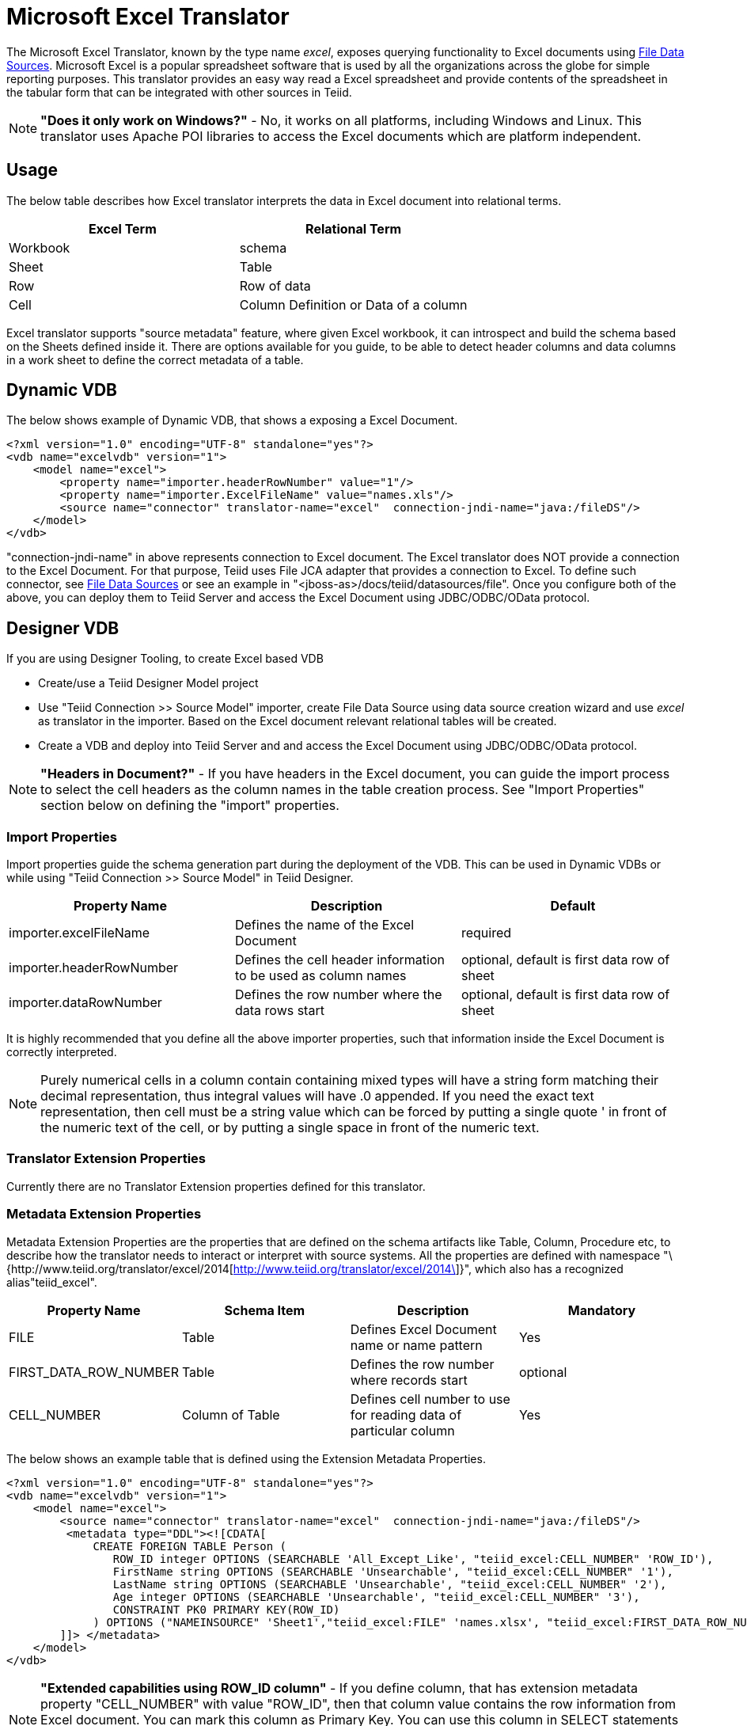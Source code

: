 
= Microsoft Excel Translator

The Microsoft Excel Translator, known by the type name _excel_, exposes querying functionality to Excel documents using https://docs.jboss.org/author/display/TEIID/File+Data+Sources[File Data Sources]. Microsoft Excel is a popular spreadsheet software that is used by all the organizations across the globe for simple reporting purposes. This translator provides an easy way read a Excel spreadsheet and provide contents of the spreadsheet in the tabular form that can be integrated with other sources in Teiid.

NOTE: *"Does it only work on Windows?"* -  No, it works on all platforms, including Windows and Linux. This translator uses Apache POI libraries to access the Excel documents which are platform independent.

== Usage

The below table describes how Excel translator interprets the data in Excel document into relational terms.

|===
|Excel Term |Relational Term

|Workbook
|schema

|Sheet
|Table

|Row
|Row of data

|Cell
|Column Definition or Data of a column
|===

Excel translator supports "source metadata" feature, where given Excel workbook, it can introspect and build the schema based on the Sheets defined inside it. There are options available for you guide, to be able to detect header columns and data columns in a work sheet to define the correct metadata of a table.

== Dynamic VDB

The below shows example of Dynamic VDB, that shows a exposing a Excel Document.

[source,xml]
----
<?xml version="1.0" encoding="UTF-8" standalone="yes"?>
<vdb name="excelvdb" version="1">
    <model name="excel">
        <property name="importer.headerRowNumber" value="1"/>
        <property name="importer.ExcelFileName" value="names.xls"/>
        <source name="connector" translator-name="excel"  connection-jndi-name="java:/fileDS"/>
    </model>
</vdb>
----

"connection-jndi-name" in above represents connection to Excel document. The Excel translator does NOT provide a connection to the Excel Document. For that purpose, Teiid uses File JCA adapter that provides a connection to Excel. To define such connector, see https://docs.jboss.org/author/display/TEIID/File+Data+Sources[File Data Sources] or see an example in "<jboss-as>/docs/teiid/datasources/file". Once you configure both of the above, you can deploy them to Teiid Server and access the Excel Document using JDBC/ODBC/OData protocol.

== Designer VDB

If you are using Designer Tooling, to create Excel based VDB

* Create/use a Teiid Designer Model project
* Use "Teiid Connection >> Source Model" importer, create File Data Source using data source creation wizard and use _excel_ as translator in the importer. Based on the Excel document relevant relational tables will be created.
* Create a VDB and deploy into Teiid Server and and access the Excel Document using JDBC/ODBC/OData protocol.

NOTE: *"Headers in Document?"* - If you have headers in the Excel document, you can guide the import process to select the cell headers as the column names in the table creation process. See "Import Properties" section below on defining the "import" properties.

=== Import Properties

Import properties guide the schema generation part during the deployment of the VDB. This can be used in Dynamic VDBs or while using "Teiid Connection >> Source Model" in Teiid Designer.

|=== 
|Property Name |Description |Default

|importer.excelFileName
|Defines the name of the Excel Document
|required

|importer.headerRowNumber
|Defines the cell header information to be used as column names
|optional, default is first data row of sheet

|importer.dataRowNumber
|Defines the row number where the data rows start
|optional, default is first data row of sheet
|=== 

It is highly recommended that you define all the above importer properties, such that information inside the Excel Document is correctly interpreted.

NOTE: Purely numerical cells in a column contain containing mixed types will have a string form matching their decimal representation, 
thus integral values will have .0 appended.  If you need the exact text representation, then cell must be a string value which can be 
forced by putting a single quote ' in front of the numeric text of the cell, or by putting a single space in front of the numeric text. 
 
=== Translator Extension Properties

Currently there are no Translator Extension properties defined for this translator.

=== Metadata Extension Properties

Metadata Extension Properties are the properties that are defined on the schema artifacts like Table, Column, Procedure etc, to describe how the translator needs to interact or interpret with source systems. All the properties are defined with namespace "\{http://www.teiid.org/translator/excel/2014[http://www.teiid.org/translator/excel/2014\]}", which also has a recognized alias"teiid_excel".

|===
|Property Name |Schema Item |Description |Mandatory

|FILE
|Table
|Defines Excel Document name or name pattern
|Yes

|FIRST_DATA_ROW_NUMBER
|Table
|Defines the row number where records start
|optional

|CELL_NUMBER
|Column of Table
|Defines cell number to use for reading data of particular column
|Yes
|===

The below shows an example table that is defined using the Extension Metadata Properties.

[source,xml]
----
<?xml version="1.0" encoding="UTF-8" standalone="yes"?>
<vdb name="excelvdb" version="1">
    <model name="excel">
        <source name="connector" translator-name="excel"  connection-jndi-name="java:/fileDS"/>
         <metadata type="DDL"><![CDATA[
             CREATE FOREIGN TABLE Person (
                ROW_ID integer OPTIONS (SEARCHABLE 'All_Except_Like', "teiid_excel:CELL_NUMBER" 'ROW_ID'),
                FirstName string OPTIONS (SEARCHABLE 'Unsearchable', "teiid_excel:CELL_NUMBER" '1'),
                LastName string OPTIONS (SEARCHABLE 'Unsearchable', "teiid_excel:CELL_NUMBER" '2'),
                Age integer OPTIONS (SEARCHABLE 'Unsearchable', "teiid_excel:CELL_NUMBER" '3'),
                CONSTRAINT PK0 PRIMARY KEY(ROW_ID)
             ) OPTIONS ("NAMEINSOURCE" 'Sheet1',"teiid_excel:FILE" 'names.xlsx', "teiid_excel:FIRST_DATA_ROW_NUMBER" '2')
        ]]> </metadata>
    </model>
</vdb>
----

NOTE: *"Extended capabilities using ROW_ID column"* - If you define column, that has extension metadata property "CELL_NUMBER" with value "ROW_ID", then that column value contains the row information from Excel document. You can mark this column as Primary Key. You can use this column in SELECT statements with a restrictive set of capabilities including: comparison predicates, IN predicates and LIMIT. All other columns can *not* be used as predicates in a query.

TIP: User does not have to depend upon "source metadata" import, or Designer tool import to create the schema represented by Excel document, they can manually create a source table and add the appropriate extension properties to make a fully functional model. If you introspect the schema model created by the import, it would look like above.

TIP:Currently Excel translator does not support updates.

== JCA Resource Adapter

The Teiid specific Excel Resource Adapter does not exist, user should use File JCA adapter with this translator. See https://docs.jboss.org/author/display/TEIID/File+Data+Sources[File Data Sources] for opening a File based connection.

=== Native Queries

NOTE: This feature is not applicable for Excel translator.

=== Direct Query Procedure

NOTE: This feature is not applicable for Excel translator.


